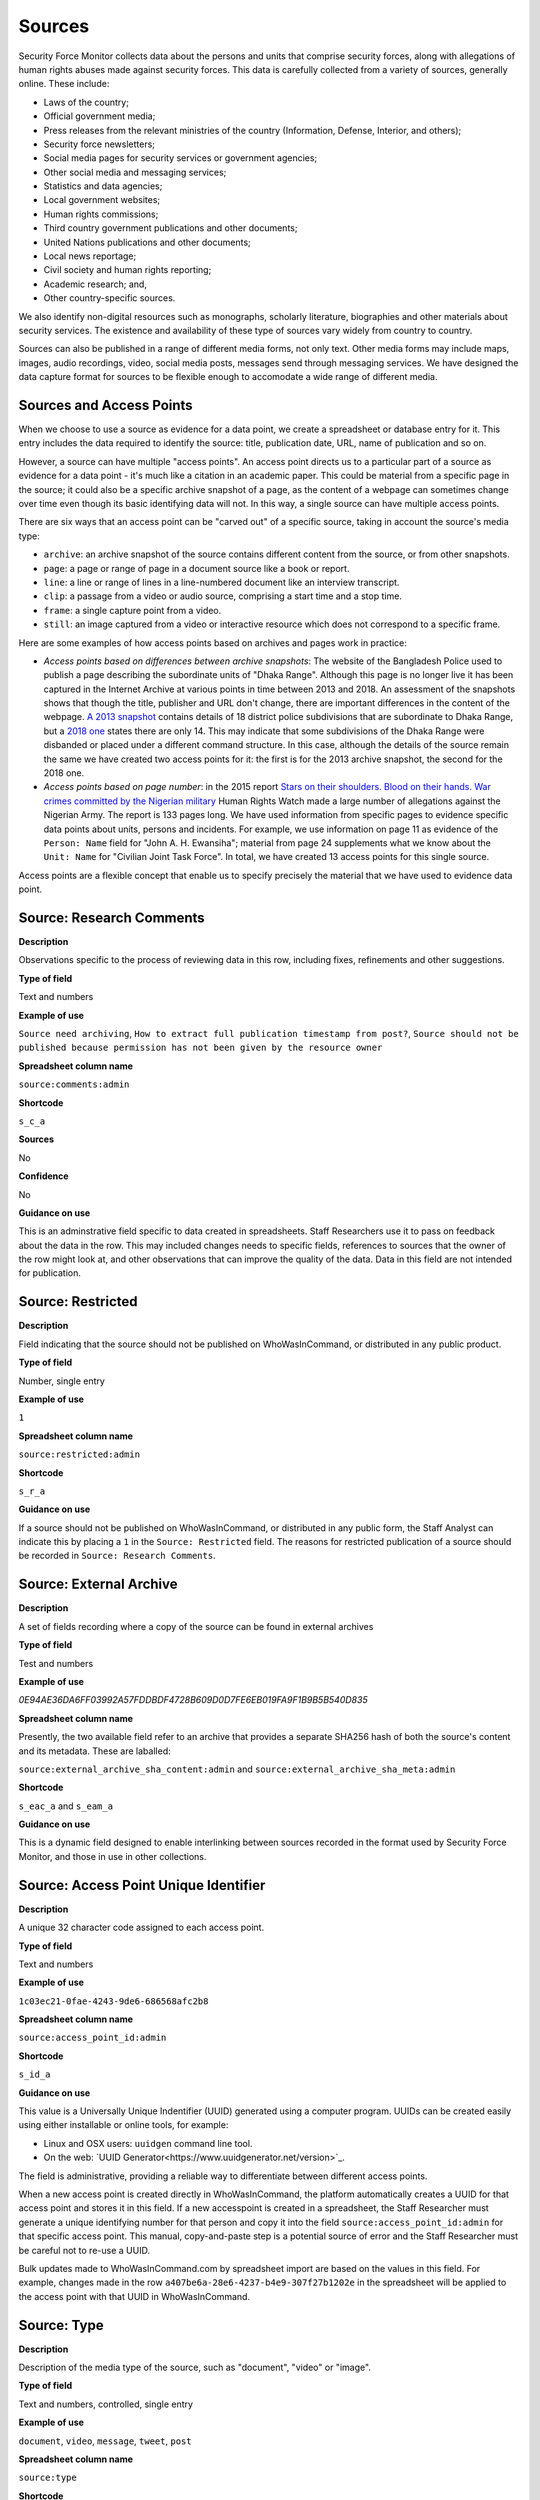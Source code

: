 Sources
=======

Security Force Monitor collects data about the persons and units that comprise security forces, along with allegations of human rights abuses made against security forces. This data is carefully collected from a variety of sources, generally online. These include:

- Laws of the country;
- Official government media;
- Press releases from the relevant ministries of the country (Information, Defense, Interior, and others);
- Security force newsletters;
- Social media pages for security services or government agencies;
- Other social media and messaging services;
- Statistics and data agencies;
- Local government websites;
- Human rights commissions;
- Third country government publications and other documents;
- United Nations publications and other documents;
- Local news reportage;
- Civil society and human rights reporting;
- Academic research; and,
- Other country-specific sources.

We also identify non-digital resources such as monographs, scholarly literature, biographies and other materials about security services. The existence and availability of these type of sources vary widely from country to country.

Sources can also be published in a range of different media forms, not only text. Other media forms may include maps, images, audio recordings, video, social media posts, messages send through messaging services. We have designed the data capture format for sources to be flexible enough to accomodate a wide range of different media.

Sources and Access Points
-------------------------

When we choose to use a source as evidence for a data point, we create a spreadsheet or database entry for it. This entry includes the data required to identify the source: title, publication date, URL, name of publication and so on.

However, a source can have multiple "access points". An access point directs us to a particular part of a source as evidence for a data point - it's much like a citation in an academic paper. This could be material from a specific page in the source; it could also be a specific archive snapshot of a page, as the content of a webpage can sometimes change over time even though its basic identifying data will not. In this way, a single source can have multiple access points.

There are six ways that an access point can be "carved out" of a specific source, taking in account the source's media type:

- ``archive``: an archive snapshot of the source contains different content from the source, or from other snapshots.
- ``page``: a page or range of page in a document source like a book or report.
- ``line``: a line or range of lines in a line-numbered document like an interview transcript.
- ``clip``: a passage from a video or audio source, comprising a start time and a stop time.
- ``frame``: a single capture point from a video.
- ``still``: an image captured from a video or interactive resource which does not correspond to a specific frame.

Here are some examples of how access points based on archives and pages work in practice:

- *Access points based on differences between archive snapshots*: The website of the Bangladesh Police used to publish a page describing the subordinate units of "Dhaka Range". Although this page is no longer live it has been captured in the Internet Archive at various points in time between 2013 and 2018. An assessment of the snapshots shows that though the title, publisher and URL don't change, there are important differences in the content of the webpage. `A 2013 snapshot <https://web.archive.org/web/20180105142913/http://www.police.gov.bd/content.php?id=142>`__ contains details of 18 district police subdivisions that are subordinate to Dhaka Range, but a `2018 one <https://web.archive.org/web/20130904092442/http://www.police.gov.bd:80/content.php?id=142>`__ states there are only 14. This may indicate that some subdivisions of the Dhaka Range were disbanded or placed under a different command structure. In this case, although the details of the source remain the same we have created two access points for it: the first is for the 2013 archive snapshot, the second for the 2018 one.

- *Access points based on page number*: in the 2015 report `Stars on their shoulders. Blood on their hands. War crimes committed by the Nigerian military <https://www.amnesty.org/en/documents/afr44/1657/2015/en/>`__ Human Rights Watch made a large number of allegations against the Nigerian Army. The report is 133 pages long. We have used information from specific pages to evidence specific data points about units, persons and incidents. For example, we use information on page 11 as evidence of the ``Person: Name`` field for "John A. H. Ewansiha"; material from page 24 supplements what we know about the ``Unit: Name`` for "Civilian Joint Task Force". In total, we have created 13 access points for this single source.

Access points are a flexible concept that enable us to specify precisely the material that we have used to evidence data point.

Source: Research Comments
-------------------------

**Description**

Observations specific to the process of reviewing data in this row, including fixes, refinements and other suggestions.

**Type of field**

Text and numbers

**Example of use**

``Source need archiving``, ``How to extract full publication timestamp from post?``, ``Source should not be published because permission has not been given by the resource owner``

**Spreadsheet column name**

``source:comments:admin``

**Shortcode**

``s_c_a``

**Sources**

No

**Confidence**

No

**Guidance on use**

This is an adminstrative field specific to data created in spreadsheets. Staff Researchers use it to pass on feedback about the data in the row. This may included changes needs to specific fields, references to sources that the owner of the row might look at, and other observations that can improve the quality of the data. Data in this field are not intended for publication.

Source: Restricted
------------------

**Description**

Field indicating that the source should not be published on WhoWasInCommand, or distributed in any public product.

**Type of field**

Number, single entry

**Example of use**

``1``

**Spreadsheet column name**

``source:restricted:admin``

**Shortcode**

``s_r_a``

**Guidance on use**

If a source should not be published on WhoWasInCommand, or distributed in any public form, the Staff Analyst can indicate this by placing a ``1`` in the ``Source: Restricted`` field. The reasons for restricted publication of a source should be recorded in ``Source: Research Comments``.

Source: External Archive
------------------------

**Description**

A set of fields recording where a copy of the source can be found in external archives

**Type of field**

Test and numbers

**Example of use**

`0E94AE36DA6FF03992A57FDDBDF4728B609D0D7FE6EB019FA9F1B9B5B540D835`

**Spreadsheet column name**

Presently, the two available field refer to an archive that provides a separate SHA256 hash of both the source's content and its metadata. These are laballed:

``source:external_archive_sha_content:admin`` and ``source:external_archive_sha_meta:admin``

**Shortcode**

``s_eac_a`` and ``s_eam_a``

**Guidance on use**

This is a dynamic field designed to enable interlinking between sources recorded in the format used by Security Force Monitor, and those in use in other collections.

Source: Access Point Unique Identifier
--------------------------------------

**Description**

A unique 32 character code assigned to each access point.

**Type of field**

Text and numbers

**Example of use**

``1c03ec21-0fae-4243-9de6-686568afc2b8``

**Spreadsheet column name**

``source:access_point_id:admin``

**Shortcode**

``s_id_a``

**Guidance on use**

This value is a Universally Unique Indentifier (UUID) generated using a computer program. UUIDs can be created easily using either installable or online tools, for example:

- Linux and OSX users: ``uuidgen`` command line tool.
- On the web: `UUID Generator<https://www.uuidgenerator.net/version>`_.

The field is administrative, providing a reliable way to differentiate between different access points.

When a new access point is created directly in WhoWasInCommand, the platform automatically creates a UUID for that access point and stores it in this field. If a new accesspoint is created in a spreadsheet, the Staff Researcher must generate a unique identifying number for that person and copy it into the field ``source:access_point_id:admin`` for that specific access point. This manual, copy-and-paste step is a potential source of error and the Staff Researcher must be careful not to re-use a UUID.

Bulk updates made to WhoWasInCommand.com by spreadsheet import are based on the values in this field. For example, changes made in the row ``a407be6a-28e6-4237-b4e9-307f27b1202e`` in the spreadsheet will be applied to the access point with that UUID in WhoWasInCommand.

Source: Type
------------

**Description**

Description of the media type of the source, such as "document", "video" or "image".

**Type of field**

Text and numbers, controlled, single entry

**Example of use**

``document``, ``video``, ``message``, ``tweet``, ``post``

**Spreadsheet column name**

``source:type``

**Shortcode**

``s_ty``

**Guidance on use**

Use this field to capture data about the source's basic media type. The choice of values is defined in a controlled vocabulary.

Source: Title
-------------

**Description**

The name of the source, as stated on the source.

**Type of field**

Text and numbers

**Example of use**

``Stars on their shoulders. Blood on their hands. War crimes committed by the Nigerian military``

**Spreadsheet column name**

``source:title``

**Shortcode**

``s_t``

**Guidance on use**

Copy the exact title of the source as stated on the source itself. Where the title has multiple parts, such as a subtitle, also include that.

Source: Author
--------------

**Description**

The name(s) of the person(s) who authored, or otherwise created, the source.

**Type of field**

Text and numbers

**Example of use**

``Osa Okhomina``, ``Tom Moses``, ``Tony Wilson; Tom Longley``

**Spreadsheet column name**

``source:author``

**Shortcode**

``s_a``

**Guidance on use**

Use this field to record the given name and surnames of the persons who authored or otherwise created the source. Typically, this will be a byline containing one or more persons. Where more than one person is credited as the author/creator, use a semi-colon to separate the names.

If the source is a social media post, and the real name of the author/creator cannot be found, record the social media account identity.

Where the author/creator is an organization (e.g. ``Press Association``, ``Reuters and agencies``) do not enter this in ``Source: Author`` - this information will likely be included in ``Source: Publication Name``.

Source: Source URL
------------------

**Description**

The first and original public online location of the source.

**Type of field**

URL

**Example of use**

``https://www.amnesty.org/en/documents/afr44/1657/2015/en/``

**Spreadsheet column name**

``source:url``

**Shortcode**

``s_u``

**Guidance on use**

The URL included here must be for the first and original public online location of the source.

Where possible, if a source is republished through a content sharing or syndication system, attempt to find the original location.

If you are accessing the source through a restricted or subscription-only gateway (such as LexisNexis or ProQuest), attempt to find the original public URL for a source rather than the URL generated by the gateway service.

Source: Creation Date and Time
------------------------------

**Description**

Date and time that the source was created.

**Type of field**

ISO 8601 timestamp, full or partial, UTC timezone (``YYYY-MM-DDThh:mm:ssZ``)

**Example of use**

``2019-11-29T10:25:45Z``, ``2019``, ``2010-11-29``

**Spreadsheet column name**

``source:created_timestamp``

**Shortcode**

``s_ct``

**Guidance on use**

Where available, record the date and time that the source was created. The field accepts full or partial values: at its simplest this is to the year, at its most comprehensive it can be to the second. A creation timestamp may not be available for a source - if this is the case, leave this field blank.

Where the timezone is indicated, convert the timestamp to UTC.

Source: Upload Date and Time
----------------------------

**Description**

Date and time that the source was uploaded to the online platform or service on which it is hosted.

**Type of field**

ISO 8601 timestamp, full or partial, UTC timezone (``YYYY-MM-DDThh:mm:ssZ``)

**Example of use**

``2019-11-29T10:25:45Z``, ``2019``, ``2010-11-29``

**Spreadsheet column name**

``source:uploaded_timestamp``

**Shortcode**

``s_ut``

**Guidance on use**

Where available, record the date and time that the source was uploaded to the online platform or service on which it is hosted. This may different from the date of creation or publication. Upload timestamp information may not be available for source - if this is the case, leave the field blank.

The field accepts full or partial values: at its simplest this is to the year, at its most comprehensive it can be to the second.

Where the timezone is indicated, convert the timestamp to UTC.

Source: Publication Date and Time
---------------------------------

**Description**

Date and time that the source was published on the online platform or service on which it is hosted.

**Type of field**

ISO 8601 timestamp, full or partial, UTC timezone (``YYYY-MM-DDThh:mm:ssZ``)

**Example of use**

``2019-11-29T10:25:45Z``, ``2019``, ``2010-11-29``

**Spreadsheet column name**

``source:published_timestamp``

**Shortcode**

``s_pt``

**Guidance on use**

Where available, record the date and time that the source was published to the online platform or service on which it is hosted. This may different from the date of creation or upload. Although a timestamp for creation and upload dates and times may not be available, it is very likely that at least a publication date will be available for a source. Where a publication date is not available for a source, the timestamp of the earliest snapshot of the source in the Internet Archive should be recorded here.

The field accepts full or partial values: at its simplest this is to the year, at its most comprehensive it can be to the second.

Where the timezone is indicated, convert the timestamp to UTC.

Source: Access Date and Time
----------------------------

**Description**

Full date on which the Staff Reseacher looked at the source or its access points.

**Type of field**

Date (YYYY-MM-DD)

**Example of use**

``2019-02-20``

**Spreadsheet column name**

``source:access_point_access_date``

**Shortcode**

``s_apad``

**Guidance on use**

When a Staff Researcher accesses an access point, they should record the full, exact date in this field. This data is a useful part of quality assurance processes, enabling us to re-visit sources at set points in time to assess whether they have been updated.

Source: Access Point Type
-------------------------

**Description**

The method by which an access point to a source has been created, such as by page or archive snapshot

**Type of field**

Text, controlled, single entry

**Example of use**

``pages``, ``frame``, ``clip``, ``archive``

**Spreadsheet column name**

``source:access_point_trigger``

**Shortcode**

``s_apt``

**Guidance on use**

A source has at least one access point, but may have many. For example, if a source is a document we may draw information from a number of different pages (or ranges of pages). For each page or range of pages, we would create a new access point to the source. The field ``Source: Access Point Type`` tells us what method we have used to create the access point - in this case ``page``. The number of the page or page range will be recorded in the field ``Source: Access Point Trigger``.

Currently, there are six methods for creating an access point:

- ``archive``: an archive snapshot of the source contains different content from the source, or from other snapshots.
- ``page``: a page or range of page in a document source like a book or report.
- ``line``: a line or range of lines in a line-numbered document like an interview transcript.
- ``clip``: a passage from a video or audio source, comprising a start time and a stop time.
- ``frame``: a single capture point from a video.
- ``still``: an image captured from a video or interactive resource which does not correspond to a specific frame.

The range of access point types may extend as different media forms become available.

Source: Access Point Trigger
----------------------------

**Description**

Number or number range describing where in a source to find the exact content that comprises the access point.

**Type of field**

Number, number range

**Example of use**

``11``, ``11-12``, ``11,13``, ``11,13,14-19``, ``1:31-1:40``

**Spreadsheet column name**

``source:access_point_trigger``

**Shortcode**

``s_aptr``

**Guidance on use**

This field is used to specify the exact content within a source that defines the access point. For example, if we want to create an access point at page 4 of a source then we would set the value in ``Source: Access Point Type`` to ``page`` and enter ``4`` in ``Source: Access Point Trigger``. As noted in the documention for ``Source: Access Point Type`` there are six ways to create an access point. These are listed below, along with the data type and format rquired to specify the exact content of the access point:

- ``archive``: duplicate the value in ``Source: Access Point Archive URL``
- ``page``: Single page (``1``), single range of pages (``1-2``), combination of page and page ranges (``1,2-3,4,5-8``)
- ``line``: Single line (``200``), single range of lines (``200-230``), combination of line and line ranges (``200-230,236,240-250``)
- ``clip``: Single range containing start and end time in the format ``hh:mm:ss`` (``00:01:20-00:01:24``)
- ``frame``: a single capture point from a video in ``hh:mm:ss`` format (``00:01:20``)
- ``still``: a direct link to SFM's hosting library to an image captured from a video or interactive resource for which we do no have a specific time frame. For example, a ``still`` would be the appropriate type of access point to create to enable us to use as evidence multiple views of an online database that didn't provide permalinks for queries.

The range of access point triggers may extend as different media forms become available.


Source: Access Point Archive URL
--------------------------------

**Description**

URL of a snapshot of the source captured by the Internet Archive and hosted on its Wayback Machine.

**Type of field**

URL

**Example of use**

``https://web.archive.org/web/20150703120013/http://www.amnesty.org/en/documents/AFR44/043/2012/en/``

**Spreadsheet column name**

``source:archive_url``

**Shortcode**

``s_au``

**Guidance on use**

A source becomes usable by Staff Researchers when it has an access point. After entering the source's basic details (like ``Source: Title``), the researcher then creates the first access point by specifying an Internet Archive snapshot to use for that source. If the source is not already archived in the Internet Archive, the research must create a new snapshot to use as the access point. Where snapshots for the source already exist in the Internet Archive, the Staff Researcher should find the snapshot that is earliest in time.

In the majority of cases, this will suffice. However, in some cases, we may need to specify more than one Internet Archive snapshot for the same source. The common reason for this is that the source content changes, but the basic details of the source do not. A good example of this is this (dead) URL published by the *Secretaría de la Defensa Nacional* in Mexico: ``http://www.sedena.gob.mx:80/ejercito/comandancias/gur_mil.htm``. It lists the commanders of Mexico's miltary garrisons, and we have included reference to this in our data. The title, initial publication date, publication and basic URL did not change: however, the content did. In each of 24 different captures made by the Internet Archive, the list of commanders is different. In this case, we have a single source with 24 access points: each access point refers to a specific version of that source containing the exact information that we relied upon to create the data.

The example above also illustrates an important point: sometimes a source is only available in an archived form, because its original source URL is no longer online. There are many reasons a link many no longer be live, and this problem is known as "linkrot". In these cases, the Staff Researcher can fill in ``Source: URL`` with a portion of the Internet Archive URL printed after the timestamp:

``https://web.archive.org/web/20040208204841/http://www.sedena.gob.mx:80/ejercito/comandancias/gur_mil.htm``

Source: Access Point Archive Timestamp
--------------------------------------

**Description**

Timestamp of the Internet Archive snapshot used to create an access point.

**Type of field**

Date (YYYY-MM-DDTHH:MM:SS)

**Example of use**

``2004-02-08T20:48:41``

**Spreadsheet column name**

``source:access_point_archive_timestamp``

**Shortcode**

``s_apat``

**Guidance on use**

Every snapshot made by the Internet Archive contains a timestamp of the time (GMT/UTC) when that snapshot was created. The timestamp is contained in the URL and looks like this:

``20040208204841``

We extract this part of the URL and reformat it to something more human readable (an ISO 8601 format):

``2004-02-08T20:48:41``

The timestamp is a useful quality assurance filter, and is used in the WhoWasInCommand data entry tools as a visual aid to differentiate between access points.

Source: Publication Country
---------------------------

**Description**

County in which the publication or publishing organization of the source is based.

**Type of field**

Text, controlled vocabulary

**Example of use**

``United States``, ``Nigeria``

**Spreadsheet column name**

``source:publication_country``

**Shortcode**

``s_c``

**Guidance on use**

Values for this field are the English language full names of countries contained in the list of ISO 3166-1 alpha-2 codes, which can be found (`on the ISO website <https://www.iso.org/obp/ui/#search/code/>`__ and on `Wikipedia <https://en.wikipedia.org/wiki/ISO_3166-1_alpha-2#Officially_assigned_code_elements>`__).

Source: Publication Name
------------------------

**Description**

The name of the publication, or publishing organization, of the source.

**Type of field**

Text

**Example of use**

``Amnesty International``, ``Secretaría de la Defensa Nacional``, ``Daily Independent``, ``The Irrawady``

**Spreadsheet column name**

``source:publication_title``

**Shortcode**

``s_pt``

**Guidance on use**

This field can cover two sorts of publication:

- The publication in which the source appears, which could be a newspaper, journal or a book.
- Absent a specific publication, include the name of the publishing organization, such as the government organization responsible for a web-page.

Source: Publication Unique Identifier
-------------------------------------

**Description**

A unique 32 chracter code assigned to each publication from which sources are drawn.

**Type of field**

Text and numbers

**Example of use**

``2190a9b4-8163-47a6-8461-3157f68c3ba3``

**Spreadsheet column name**

``source:publication_id:admin``

**Shortcode**

``s_pid_a``

**Guidance on use**

This value is a Universally Unique Indentifier (UUID) generated using a computer program. UUIDs can be created easily using either installable or online tools, for example:

- Linux and OSX users: `uuidgen` command line tool.
- On the web: `UUID Generator<https://www.uuidgenerator.net/version>`_.

The field is administrative, providing a reliable way to differentiate between different publications (which in some cases may have the same name).

When a new publication is created directly in WhoWasInCommand, the platform automatically creates a UUID for that source and stores it in this field. If a new publication is created in a spreadsheet, the Staff Researcher must generate a unique identifying number for that publication and copy it into the field ``publication:id:admin`` for every row associated with that specific publication. This manual, copy-and-paste step is a potential source of error and the Staff Researcher must be careful not to re-use a UUID.
